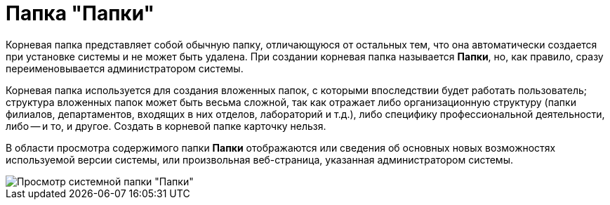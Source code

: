 = Папка "Папки"

Корневая папка представляет собой обычную папку, отличающуюся от остальных тем, что она автоматически создается при установке системы и не может быть удалена. При создании корневая папка называется *Папки*, но, как правило, сразу переименовывается администратором системы.

Корневая папка используется для создания вложенных папок, с которыми впоследствии будет работать пользователь; структура вложенных папок может быть весьма сложной, так как отражает либо организационную структуру (папки филиалов, департаментов, входящих в них отделов, лабораторий и т.д.), либо специфику профессиональной деятельности, либо -- и то, и другое. Создать в корневой папке карточку нельзя.

В области просмотра содержимого папки *Папки* отображаются или сведения об основных новых возможностях используемой версии системы, или произвольная веб-страница, указанная администратором системы.

image::Folder_Root_Folders.png[Просмотр системной папки "Папки"]
